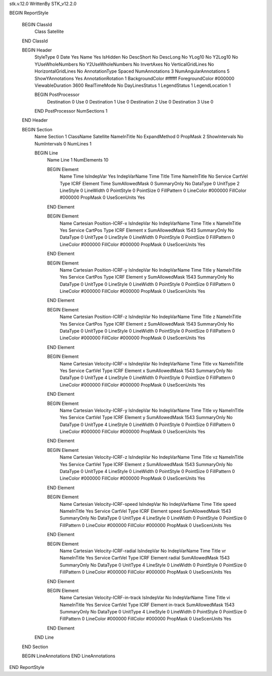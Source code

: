 stk.v.12.0
WrittenBy    STK_v12.2.0

BEGIN ReportStyle

    BEGIN ClassId
        Class		 Satellite
    END ClassId

    BEGIN Header
        StyleType		 0
        Date		 Yes
        Name		 Yes
        IsHidden		 No
        DescShort		 No
        DescLong		 No
        YLog10		 No
        Y2Log10		 No
        YUseWholeNumbers		 No
        Y2UseWholeNumbers		 No
        InvertAxes		 No
        VerticalGridLines		 No
        HorizontalGridLines		 No
        AnnotationType		 Spaced
        NumAnnotations		 3
        NumAngularAnnotations		 5
        ShowYAnnotations		 Yes
        AnnotationRotation		 1
        BackgroundColor		 #ffffff
        ForegroundColor		 #000000
        ViewableDuration		 3600
        RealTimeMode		 No
        DayLinesStatus		 1
        LegendStatus		 1
        LegendLocation		 1

        BEGIN PostProcessor
            Destination		 0
            Use		 0
            Destination		 1
            Use		 0
            Destination		 2
            Use		 0
            Destination		 3
            Use		 0
        END PostProcessor
        NumSections		 1
    END Header

    BEGIN Section
        Name		 Section 1
        ClassName		 Satellite
        NameInTitle		 No
        ExpandMethod		 0
        PropMask		 2
        ShowIntervals		 No
        NumIntervals		 0
        NumLines		 1

        BEGIN Line
            Name		 Line 1
            NumElements		 10

            BEGIN Element
                Name		 Time
                IsIndepVar		 Yes
                IndepVarName		 Time
                Title		 Time
                NameInTitle		 No
                Service		 CartVel
                Type		 ICRF
                Element		 Time
                SumAllowedMask		 0
                SummaryOnly		 No
                DataType		 0
                UnitType		 2
                LineStyle		 0
                LineWidth		 0
                PointStyle		 0
                PointSize		 0
                FillPattern		 0
                LineColor		 #000000
                FillColor		 #000000
                PropMask		 0
                UseScenUnits		 Yes
            END Element

            BEGIN Element
                Name		 Cartesian Position-ICRF-x
                IsIndepVar		 No
                IndepVarName		 Time
                Title		 x
                NameInTitle		 Yes
                Service		 CartPos
                Type		 ICRF
                Element		 x
                SumAllowedMask		 1543
                SummaryOnly		 No
                DataType		 0
                UnitType		 0
                LineStyle		 0
                LineWidth		 0
                PointStyle		 0
                PointSize		 0
                FillPattern		 0
                LineColor		 #000000
                FillColor		 #000000
                PropMask		 0
                UseScenUnits		 Yes
            END Element

            BEGIN Element
                Name		 Cartesian Position-ICRF-y
                IsIndepVar		 No
                IndepVarName		 Time
                Title		 y
                NameInTitle		 Yes
                Service		 CartPos
                Type		 ICRF
                Element		 y
                SumAllowedMask		 1543
                SummaryOnly		 No
                DataType		 0
                UnitType		 0
                LineStyle		 0
                LineWidth		 0
                PointStyle		 0
                PointSize		 0
                FillPattern		 0
                LineColor		 #000000
                FillColor		 #000000
                PropMask		 0
                UseScenUnits		 Yes
            END Element

            BEGIN Element
                Name		 Cartesian Position-ICRF-z
                IsIndepVar		 No
                IndepVarName		 Time
                Title		 z
                NameInTitle		 Yes
                Service		 CartPos
                Type		 ICRF
                Element		 z
                SumAllowedMask		 1543
                SummaryOnly		 No
                DataType		 0
                UnitType		 0
                LineStyle		 0
                LineWidth		 0
                PointStyle		 0
                PointSize		 0
                FillPattern		 0
                LineColor		 #000000
                FillColor		 #000000
                PropMask		 0
                UseScenUnits		 Yes
            END Element

            BEGIN Element
                Name		 Cartesian Velocity-ICRF-x
                IsIndepVar		 No
                IndepVarName		 Time
                Title		 vx
                NameInTitle		 Yes
                Service		 CartVel
                Type		 ICRF
                Element		 x
                SumAllowedMask		 1543
                SummaryOnly		 No
                DataType		 0
                UnitType		 4
                LineStyle		 0
                LineWidth		 0
                PointStyle		 0
                PointSize		 0
                FillPattern		 0
                LineColor		 #000000
                FillColor		 #000000
                PropMask		 0
                UseScenUnits		 Yes
            END Element

            BEGIN Element
                Name		 Cartesian Velocity-ICRF-y
                IsIndepVar		 No
                IndepVarName		 Time
                Title		 vy
                NameInTitle		 Yes
                Service		 CartVel
                Type		 ICRF
                Element		 y
                SumAllowedMask		 1543
                SummaryOnly		 No
                DataType		 0
                UnitType		 4
                LineStyle		 0
                LineWidth		 0
                PointStyle		 0
                PointSize		 0
                FillPattern		 0
                LineColor		 #000000
                FillColor		 #000000
                PropMask		 0
                UseScenUnits		 Yes
            END Element

            BEGIN Element
                Name		 Cartesian Velocity-ICRF-z
                IsIndepVar		 No
                IndepVarName		 Time
                Title		 vz
                NameInTitle		 Yes
                Service		 CartVel
                Type		 ICRF
                Element		 z
                SumAllowedMask		 1543
                SummaryOnly		 No
                DataType		 0
                UnitType		 4
                LineStyle		 0
                LineWidth		 0
                PointStyle		 0
                PointSize		 0
                FillPattern		 0
                LineColor		 #000000
                FillColor		 #000000
                PropMask		 0
                UseScenUnits		 Yes
            END Element

            BEGIN Element
                Name		 Cartesian Velocity-ICRF-speed
                IsIndepVar		 No
                IndepVarName		 Time
                Title		 speed
                NameInTitle		 Yes
                Service		 CartVel
                Type		 ICRF
                Element		 speed
                SumAllowedMask		 1543
                SummaryOnly		 No
                DataType		 0
                UnitType		 4
                LineStyle		 0
                LineWidth		 0
                PointStyle		 0
                PointSize		 0
                FillPattern		 0
                LineColor		 #000000
                FillColor		 #000000
                PropMask		 0
                UseScenUnits		 Yes
            END Element

            BEGIN Element
                Name		 Cartesian Velocity-ICRF-radial
                IsIndepVar		 No
                IndepVarName		 Time
                Title		 vr
                NameInTitle		 Yes
                Service		 CartVel
                Type		 ICRF
                Element		 radial
                SumAllowedMask		 1543
                SummaryOnly		 No
                DataType		 0
                UnitType		 4
                LineStyle		 0
                LineWidth		 0
                PointStyle		 0
                PointSize		 0
                FillPattern		 0
                LineColor		 #000000
                FillColor		 #000000
                PropMask		 0
                UseScenUnits		 Yes
            END Element

            BEGIN Element
                Name		 Cartesian Velocity-ICRF-in-track
                IsIndepVar		 No
                IndepVarName		 Time
                Title		 vi
                NameInTitle		 Yes
                Service		 CartVel
                Type		 ICRF
                Element		 in-track
                SumAllowedMask		 1543
                SummaryOnly		 No
                DataType		 0
                UnitType		 4
                LineStyle		 0
                LineWidth		 0
                PointStyle		 0
                PointSize		 0
                FillPattern		 0
                LineColor		 #000000
                FillColor		 #000000
                PropMask		 0
                UseScenUnits		 Yes
            END Element
        END Line
    END Section

    BEGIN LineAnnotations
    END LineAnnotations
END ReportStyle

